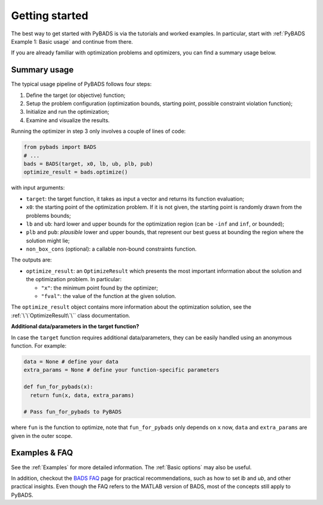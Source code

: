 ***************
Getting started
***************

The best way to get started with PyBADS is via the tutorials and worked examples.
In particular, start with :ref:`PyBADS Example 1: Basic usage` and continue from there.

If you are already familiar with optimization problems and optimizers, you can find a summary usage below.

Summary usage
=============

The typical usage pipeline of PyBADS follows four steps:

1. Define the target (or objective) function;
2. Setup the problem configuration (optimization bounds, starting point, possible constraint violation function);
3. Initialize and run the optimization;
4. Examine and visualize the results.

Running the optimizer in step 3 only involves a couple of lines of code:

.. code-block:: python

  from pybads import BADS
  # ...
  bads = BADS(target, x0, lb, ub, plb, pub)
  optimize_result = bads.optimize()

with input arguments:

- ``target``: the target function, it takes as input a vector and returns its function evaluation;
- ``x0``: the starting point of the optimization problem. If it is not given, the starting point is randomly drawn from the problems bounds;
- ``lb`` and ``ub``: hard lower and upper bounds for the optimization region (can be ``-inf`` and ``inf``, or bounded);
- ``plb`` and ``pub``: *plausible* lower and upper bounds, that represent our best guess at bounding the region where the solution might lie;
- ``non_box_cons`` (optional): a callable non-bound constraints function.

The outputs are:

- ``optimize_result``: an ``OptimizeResult`` which presents the most important information about the solution and the optimization problem. In particular:

  - ``"x"``: the minimum point found by the optimizer;
  - ``"fval"``: the value of the function at the given solution.

The ``optimize_result`` object contains more information about the optimization solution, see the :ref:`\`\`OptimizeResult\`\`` class documentation.

**Additional data/parameters in the target function?**

In case the ``target`` function requires additional data/parameters, they can be easily handled using an anonymous function. For example:

.. code-block:: python

  data = None # define your data
  extra_params = None # define your function-specific parameters

  def fun_for_pybads(x):
    return fun(x, data, extra_params)

  # Pass fun_for_pybads to PyBADS

where ``fun`` is the function to optimize, note that ``fun_for_pybads`` only depends on ``x`` now, ``data`` and ``extra_params`` are given in the outer scope.

Examples & FAQ
=================

See the :ref:`Examples` for more detailed information. The :ref:`Basic options` may also be useful.

In addition, checkout the `BADS FAQ <https://github.com/acerbilab/bads/wiki#bads-frequently-asked-questions>`__ page for practical recommendations, such as how to set `lb` and `ub`, and other practical insights. Even though the FAQ refers to the MATLAB version of BADS, most of the concepts still apply to PyBADS.
